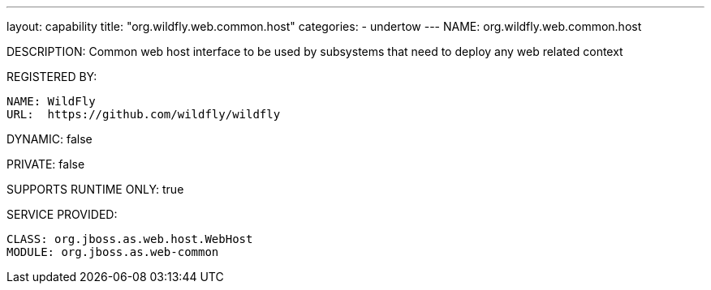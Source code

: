 ---
layout: capability
title:  "org.wildfly.web.common.host"
categories:
  - undertow
---
NAME: org.wildfly.web.common.host

DESCRIPTION: Common web host interface to be used by subsystems that need to deploy any web related context

REGISTERED BY:
  
  NAME: WildFly
  URL:  https://github.com/wildfly/wildfly

DYNAMIC: false

PRIVATE: false

SUPPORTS RUNTIME ONLY: true

SERVICE PROVIDED:

  CLASS: org.jboss.as.web.host.WebHost
  MODULE: org.jboss.as.web-common

